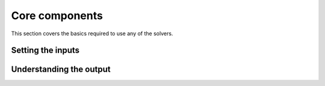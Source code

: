 Core components
=================================

This section covers the basics required to use any of the solvers.

Setting the inputs
---------------------------------

.. doxygenstruct:: stuka::Options
    :members:

Understanding the output
---------------------------------

.. doxygenstruct:: stuka::OptimizeState
    :members:
